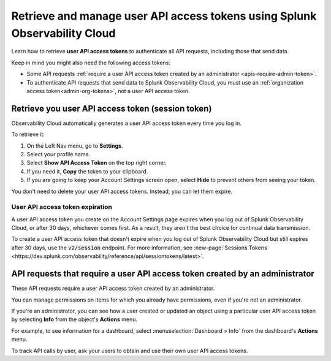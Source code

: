 .. _admin-api-access-tokens:

****************************************************************************
Retrieve and manage user API access tokens using Splunk Observability Cloud
****************************************************************************

.. meta::
  :description: How to view and manage user API access (session) tokens. List of API requests that require a user API access token that was created by an admin.

Learn how to retrieve :strong:`user API access tokens` to authenticate all API requests, including those that send data. 

Keep in mind you might also need the following access tokens:

- Some API requests :ref:`require a user API access token created by an administrator <apis-require-admin-token>`.
- To authenticate API requests that send data to Splunk Observability Cloud, you must use an :ref:`organization access token<admin-org-tokens>`, not a user API access token.


Retrieve you user API access token (session token)
=========================================================

Observability Cloud automatically generates a user API access token every time you log in.

To retrieve it:

#. On the Left Nav menu, go to :strong:`Settings`.
#. Select your profile name.
#. Select :strong:`Show API Access Token` on the top right corner.
#. If you need it, :strong:`Copy` the token to your clipboard.
#. If you are going to keep your Account Settings screen open, select :strong:`Hide` to prevent others from seeing your token.

You don't need to delete your user API access tokens. Instead, you can let them expire.

User API access token expiration
---------------------------------------

A user API access token you create on the Account Settings page expires when you log out of Splunk Observability Cloud, or after 30 days, whichever comes first. As a result, they aren't the best choice for continual data transmission.

To create a user API access token that doesn't expire when you log out of Splunk Observability Cloud but still expires after 30 days, use the :code:`v2/session` endpoint. For more information, see :new-page:`Sessions Tokens <https://dev.splunk.com/observability/reference/api/sessiontokens/latest>`.

.. _apis-require-admin-token:

API requests that require a user API access token created by an administrator
================================================================================

These API requests require a user API access token created by an administrator.

.. list-table::
  :header-rows: 1
  :widths: 25 75

  * - :strong:`API`
    - :strong:`Task`

  * - Integration
    - Create, update, delete, or validate an integration

  * -Session Token
    -  Rotate an org token secret (cannot used an ORG token to do this, only a personal session token from the admin rotating it: https://dev.splunk.com/observability/reference/api/sessiontokens/latest#endpoint-create-session-token)
    
  * - Org token
    - Create, update, or delete an org (access) token,

  * - Dashboards and dashboard groups
    - Change or remove write permissions for a user other than yourself

  * - Detectors
    - Change or remove write permissions for a user other than yourself

  * - Organizations
    - The following API requests require a User API access token associated with an administrator:

       * Retrieve information for your organization
       * Retrieve information for one or more organization users
       * Create, update, or delete a custom metric category
       * Invite a user to your organization
       * Invite a group of users to your organization
       * Grant administrative access to a user
       * Delete a user from your organization

  * - Teams
    - Create, update, or delete a team, or remove a team member other than yourself.

You can manage permissions on items for which you already have permissions, even if you're not an administrator.

If you're an administrator, you can see how a user created or updated an object using a particular user API access token by selecting :strong:`Info` from the object's :strong:`Actions` menu.

For example, to see information for a dashboard, select :menuselection:`Dashboard > Info` from the dashboard's :strong:`Actions` menu.

To track API calls by user, ask your users to obtain and use their own user API access tokens.
